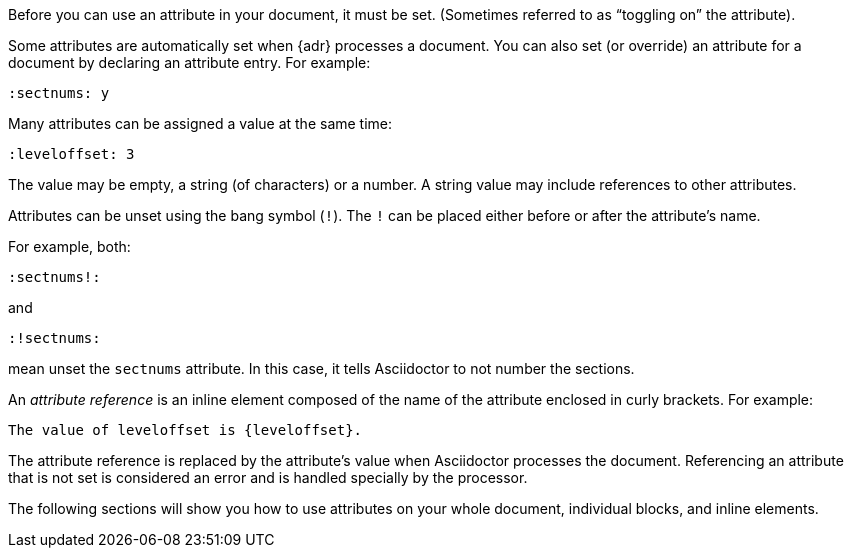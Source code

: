 ////
Included in:

- user-manual: Using attributes: set, assign, and reference
////

Before you can use an attribute in your document, it must be set.
(Sometimes referred to as "`toggling on`" the attribute).

Some attributes are automatically set when {adr} processes a document.
You can also set (or override) an attribute for a document by declaring an attribute entry.
For example:

 :sectnums: y

Many attributes can be assigned a value at the same time:

 :leveloffset: 3
 
The value may be empty, a string (of characters) or a number.
A string value may include references to other attributes.

Attributes can be unset using the bang symbol (`!`).
The `!` can be placed either before or after the attribute's name.

For example, both:

 :sectnums!:

and

 :!sectnums:

mean unset the `sectnums` attribute.
In this case, it tells Asciidoctor to not number the sections.

An [.term]_attribute reference_ is an inline element composed of the name of the attribute enclosed in curly brackets.
For example:

 The value of leveloffset is {leveloffset}.
 
The attribute reference is replaced by the attribute's value when Asciidoctor processes the document.
Referencing an attribute that is not set is considered an error and is handled specially by the processor.

The following sections will show you how to use attributes on your whole document, individual blocks, and inline elements.
